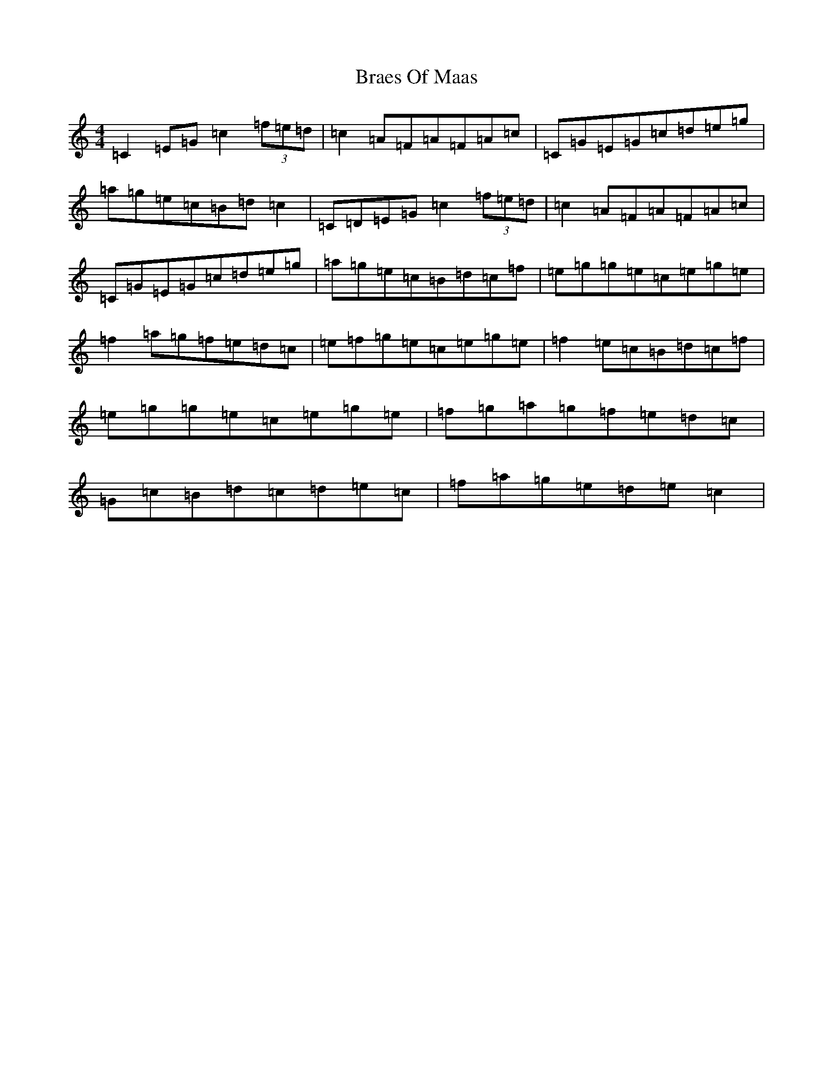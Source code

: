 X: 2517
T: Braes Of Maas
S: https://thesession.org/tunes/10806#setting10806
R: barndance
M:4/4
L:1/8
K: C Major
=C2=E=G=c2(3=f=e=d|=c2=A=F=A=F=A=c|=C=G=E=G=c=d=e=g|=a=g=e=c=B=d=c2|=C=D=E=G=c2(3=f=e=d|=c2=A=F=A=F=A=c|=C=G=E=G=c=d=e=g|=a=g=e=c=B=d=c=f|=e=g=g=e=c=e=g=e|=f2=a=g=f=e=d=c|=e=f=g=e=c=e=g=e|=f2=e=c=B=d=c=f|=e=g=g=e=c=e=g=e|=f=g=a=g=f=e=d=c|=G=c=B=d=c=d=e=c|=f=a=g=e=d=e=c2|